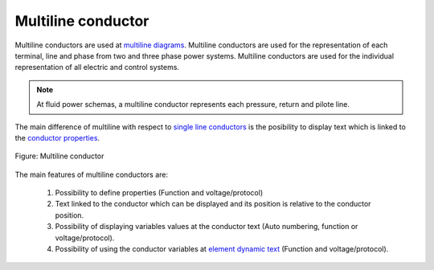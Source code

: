 .. SPDX-FileCopyrightText: 2024 Qelectrotech Team <license@qelectrotech.org>
..
.. SPDX-License-Identifier: GPL-2.0-only

.. _conductor/type/multiline_conductor:

====================
Multiline conductor
====================

Multiline conductors are used at `multiline diagrams`_. Multiline conductors are used for the 
representation of each terminal, line and phase from two and three phase power systems. 
Multiline conductors are used for the individual representation of all electric and control 
systems.

.. note::

   At fluid power schemas, a multiline conductor represents each pressure, return and 
   pilote line.

The main difference of multiline with respect to `single line conductors`_ is the posibility to 
display text which is linked to the `conductor properties`_. 

.. figure:: /_external/_images/en/qet_conductor/qet_conductor_multiline.png
   :align: center

   Figure: Multiline conductor

The main features of multiline conductors are:

    1. Possibility to define properties (Function and voltage/protocol)
    2. Text linked to the conductor which can be displayed and its position is relative to the conductor position.
    3. Possibility of displaying variables values at the conductor text (Auto numbering, function or voltage/protocol).
    4. Possibility of using the conductor variables at `element dynamic text`_ (Function and voltage/protocol).

.. _Multiline diagrams: ../../folio/type/multiline_diagram.html
.. _single line conductors: ../../conductor/type/single_line_conductor.html
.. _conductor properties: ../../conductor/properties/index.html
.. _element dynamic text: ../../element/element_parts/dynamic_text.html